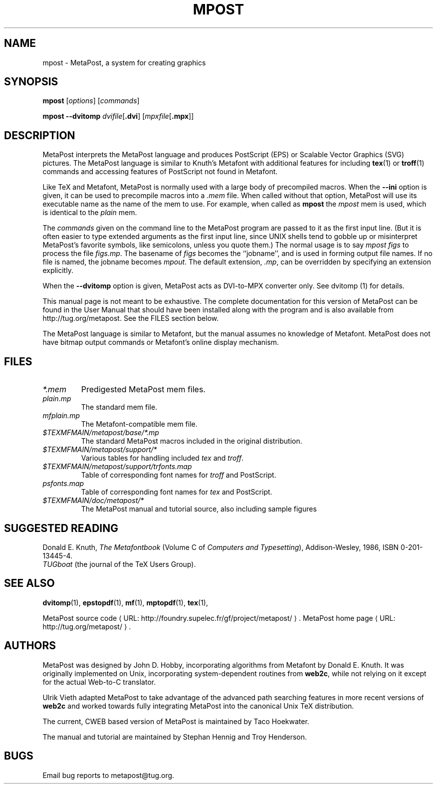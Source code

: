 .de URL
\\$2 \(laURL: \\$1 \(ra\\$3
..
.if \n[.g] .mso www.tmac
.TH MPOST 1 "14 May 2010" "MetaPost 1.201"
.\"=====================================================================
.if n .ds MP MetaPost
.if t .ds MP MetaPost
.if n .ds MF Metafont
.if t .ds MF M\s-2ETAFONT\s0
.if t .ds TX \fRT\\h'-0.1667m'\\v'0.20v'E\\v'-0.20v'\\h'-0.125m'X\fP
.if n .ds TX TeX
.ie t .ds OX \fIT\v'+0.25m'E\v'-0.25m'X\fP for troff
.el .ds OX TeX for nroff
.\" the same but obliqued
.\" BX definition must follow TX so BX can use TX
.if t .ds BX \fRB\s-2IB\s0\fP\*(TX
.if n .ds BX BibTeX
.\" LX definition must follow TX so LX can use TX
.if t .ds LX \fRL\\h'-0.36m'\\v'-0.15v'\s-2A\s0\\h'-0.15m'\\v'0.15v'\fP\*(TX
.if n .ds LX LaTeX
.if n .ds WB Web
.if t .ds WB W\s-2EB\s0
.\"=====================================================================
.SH NAME
mpost \- MetaPost, a system for creating graphics
.SH SYNOPSIS
.B mpost
.RI [ options ]
.RI [ commands ]
.PP
.B mpost 
.B --dvitomp
.IR dvifile [\fB.dvi\fP]
.RI [ mpxfile [\fB.mpx\fP]]

.\"=====================================================================
.SH DESCRIPTION
\*(MP interprets the \*(MP language and produces PostScript (EPS)
or Scalable Vector Graphics (SVG) pictures.  The \*(MP language is similar 
to Knuth's \*(MF with additional features for including
.BR tex (1)
or
.BR troff (1)
commands and accessing features of PostScript not found in \*(MF. 
.PP
Like \*(TX and \*(MF, \*(MP is normally used with a large body of
precompiled macros.  When the
.B --ini
option is given, it can be used to precompile macros into a
.I .mem
file.  When called without that option, \*(MP will use its executable name as
the name of the mem to use.   For example, when called as
.B mpost
the
.I mpost
mem is used, which is identical to the
.I plain
mem.  
.PP
The
.I commands
given on the command line to the \*(MP program are passed to it as the
first input line.  (But it is often easier to type extended arguments
as the first input line, since UNIX shells tend to gobble up or
misinterpret \*(MP's favorite symbols, like semicolons, unless you
quote them.) The normal usage is to say
.I mpost figs
to process the file
.IR figs.mp .
The basename of
.I figs
becomes the ``jobname'',
and is used in forming output file names.  If no file is named, the
jobname becomes
.IR mpout .
The default extension,
.IR .mp ,
can be overridden by specifying an extension explicitly.
.PP
When the
.B --dvitomp
option is given, \*(MP acts as DVI-to-MPX converter only.
See dvitomp (1) for details.
.PP
This manual page is not meant to be exhaustive.  The complete
documentation for this version of \*(MP can be found in the
User Manual that should have been installed along with the program and
is also available from http://tug.org/metapost.
See the FILES section below.
.PP
The \*(MP language is similar to \*(MF, but the manual
assumes no knowledge of \*(MF.  \*(MP does not have bitmap
output commands or \*(MF's online display mechanism.

.\"=====================================================================
.SH FILES
.TP
.I *.mem
Predigested \*(MP mem files.
.TP
.I plain.mp
The standard mem file.
.TP
.I mfplain.mp
The \*(MF-compatible mem file. 
.TP
.I $TEXMFMAIN/metapost/base/*.mp
The standard \*(MP macros included in the original distribution.
.TP
.I $TEXMFMAIN/metapost/support/*
Various tables for handling included
.I tex
and
.IR troff .
.TP
.I $TEXMFMAIN/metapost/support/trfonts.map
Table of corresponding font names for
.I troff 
and PostScript.
.TP
.I psfonts.map
Table of corresponding font names for
.I tex
and PostScript.
.TP
.I $TEXMFMAIN/doc/metapost/*
The \*(MP manual and tutorial source, also including sample figures
.\"=====================================================================
.SH "SUGGESTED READING"
Donald E. Knuth,
.I "The \*(MF\^book"
(Volume C of
.IR "Computers and Typesetting" ),
Addison-Wesley, 1986, ISBN 0-201-13445-4.
.br
.I TUGboat
(the journal of the \*(TX Users Group).
.\"=====================================================================
.SH "SEE ALSO"
.PP
.BR dvitomp (1),
.BR epstopdf (1),
.BR mf (1),
.BR mptopdf (1),
.BR tex (1),
.PP
.URL "http://foundry.supelec.fr/gf/project/metapost/" "MetaPost source code" .
.BR
.URL "http://tug.org/metapost/" "MetaPost home page" .
.\"=====================================================================
.SH AUTHORS
\*(MP was designed by John D. Hobby, incorporating algorithms from 
\*(MF by Donald E. Knuth.  It was originally implemented on Unix,
incorporating system-dependent routines from
.BR web2c ,
while not relying on it except for the actual \*(WB-to-C translator.
.PP
Ulrik Vieth adapted \*(MP to take advantage of the advanced path 
searching features in more recent versions of
.B web2c
and worked towards fully integrating \*(MP into the canonical Unix 
\*(TX distribution.
.PP
The current, CWEB based version of MetaPost is maintained by 
Taco Hoekwater.
.PP
The manual and tutorial are maintained by Stephan Hennig and
Troy Henderson.
.\"=====================================================================
.SH BUGS
Email bug reports to metapost@tug.org.
